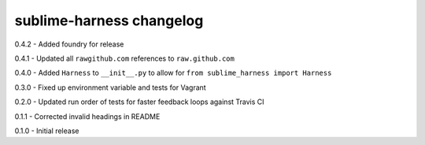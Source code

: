 sublime-harness changelog
=========================
0.4.2 - Added foundry for release

0.4.1 - Updated all ``rawgithub.com`` references to ``raw.github.com``

0.4.0 - Added ``Harness`` to ``__init__.py`` to allow for ``from sublime_harness import Harness``

0.3.0 - Fixed up environment variable and tests for Vagrant

0.2.0 - Updated run order of tests for faster feedback loops against Travis CI

0.1.1 - Corrected invalid headings in README

0.1.0 - Initial release
